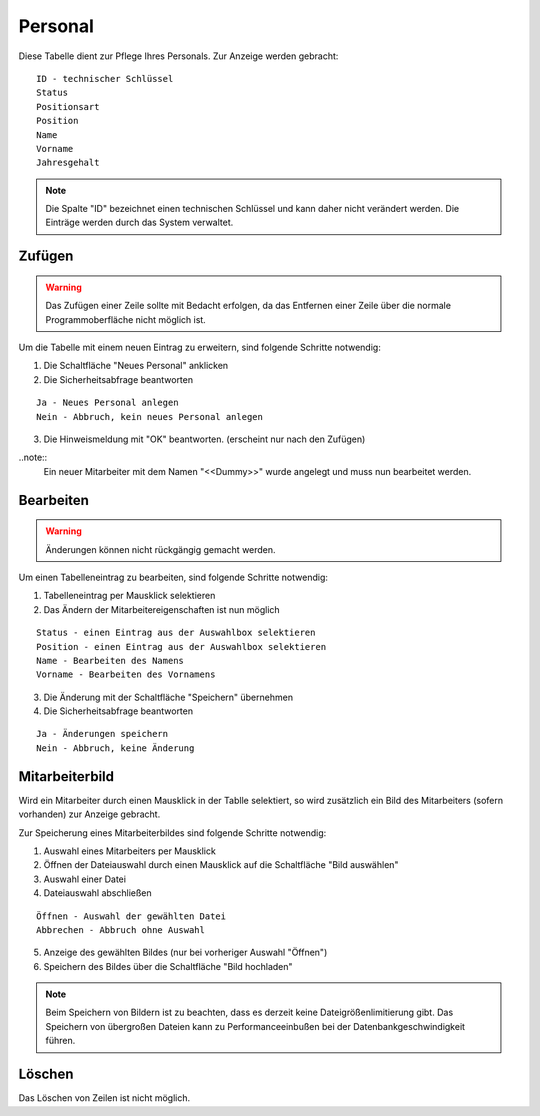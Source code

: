 Personal
====================================================

Diese Tabelle dient zur Pflege Ihres Personals. Zur Anzeige werden gebracht:

::

	ID - technischer Schlüssel
	Status
	Positionsart
	Position
	Name
	Vorname
	Jahresgehalt
	
.. note::
	Die Spalte "ID" bezeichnet einen technischen Schlüssel und kann daher nicht verändert werden. Die Einträge werden durch das System verwaltet.
	
Zufügen
----------------------------------------------------

.. warning::
	Das Zufügen einer Zeile sollte mit Bedacht erfolgen, da das Entfernen einer Zeile über die normale Programmoberfläche nicht möglich ist.

Um die Tabelle mit einem neuen Eintrag zu erweitern, sind folgende Schritte notwendig:

1. Die Schaltfläche "Neues Personal" anklicken
2. Die Sicherheitsabfrage beantworten

::
	
	Ja - Neues Personal anlegen
	Nein - Abbruch, kein neues Personal anlegen
	
3. Die Hinweismeldung mit "OK" beantworten. (erscheint nur nach den Zufügen)

..note::	
	Ein neuer Mitarbeiter mit dem Namen "<<Dummy>>" wurde angelegt und muss nun bearbeitet werden.


Bearbeiten
----------------------------------------------------

.. warning::
	Änderungen können nicht rückgängig gemacht werden.

Um einen Tabelleneintrag zu bearbeiten, sind folgende Schritte notwendig:

1. Tabelleneintrag per Mausklick selektieren
2. Das Ändern der Mitarbeitereigenschaften ist nun möglich

::

	Status - einen Eintrag aus der Auswahlbox selektieren
	Position - einen Eintrag aus der Auswahlbox selektieren
	Name - Bearbeiten des Namens
	Vorname - Bearbeiten des Vornamens
	
3. Die Änderung mit der Schaltfläche "Speichern" übernehmen
4. Die Sicherheitsabfrage beantworten

::
	
	Ja - Änderungen speichern
	Nein - Abbruch, keine Änderung
	
Mitarbeiterbild
----------------------------------------------------

Wird ein Mitarbeiter durch einen Mausklick in der Tablle selektiert, so wird zusätzlich ein Bild des Mitarbeiters (sofern vorhanden) zur Anzeige gebracht.

Zur Speicherung eines Mitarbeiterbildes sind folgende Schritte notwendig:

1. Auswahl eines Mitarbeiters per Mausklick
2. Öffnen der Dateiauswahl durch einen Mausklick auf die Schaltfläche "Bild auswählen"
3. Auswahl einer Datei
4. Dateiauswahl abschließen

::	
	
	Öffnen - Auswahl der gewählten Datei
	Abbrechen - Abbruch ohne Auswahl
	
5. Anzeige des gewählten Bildes (nur bei vorheriger Auswahl "Öffnen")
6. Speichern des Bildes über die Schaltfläche "Bild hochladen"

.. note::
	Beim Speichern von Bildern ist zu beachten, dass es derzeit keine Dateigrößenlimitierung gibt. Das Speichern von übergroßen Dateien kann zu Performanceeinbußen bei der Datenbankgeschwindigkeit führen.

Löschen
----------------------------------------------------

Das Löschen von Zeilen ist nicht möglich.